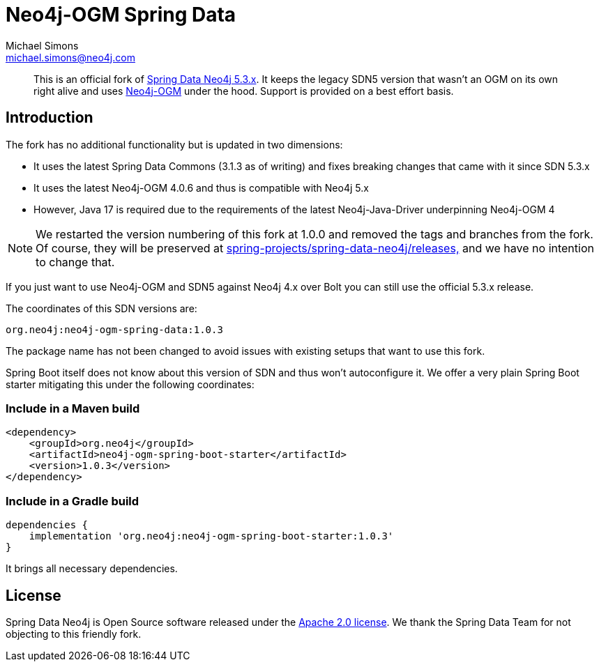 = Neo4j-OGM Spring Data
Michael Simons <michael.simons@neo4j.com>
:doctype: article
:lang: en
:listing-caption: Listing
:source-highlighter: coderay
:icons: font
:latest_version: 1.0.3
:groupId: org.neo4j
:artifactId: neo4j-ogm-spring
:branch: main

[abstract]
--
This is an official fork of https://github.com/spring-projects/spring-data-neo4j/tree/5.3.x[Spring Data Neo4j 5.3.x].
It keeps the legacy SDN5 version that wasn't an OGM on its own right alive and uses https://github.com/neo4j/neo4j-ogm[Neo4j-OGM] under the hood.
Support is provided on a best effort basis.
--

== Introduction

The fork has no additional functionality but is updated in two dimensions:

* It uses the latest Spring Data Commons (3.1.3 as of writing) and fixes breaking changes that came with it since SDN 5.3.x
* It uses the latest Neo4j-OGM 4.0.6 and thus is compatible with Neo4j 5.x
* However, Java 17 is required due to the requirements of the latest Neo4j-Java-Driver underpinning Neo4j-OGM 4

NOTE: We restarted the version numbering of this fork at 1.0.0 and removed the tags and branches from the fork. Of course, they will be preserved at https://github.com/spring-projects/spring-data-neo4j/releases[spring-projects/spring-data-neo4j/releases,] and we have no intention to change that.

If you just want to use Neo4j-OGM and SDN5 against Neo4j 4.x over Bolt you can still use the official 5.3.x release.

The coordinates of this SDN versions are:

[source,subs="verbatim,attributes"]
----
{groupId}:{artifactId}-data:{latest_version}
----

The package name has not been changed to avoid issues with existing setups that want to use this fork.

Spring Boot itself does not know about this version of SDN and thus won't autoconfigure it.
We offer a very plain Spring Boot starter mitigating this under the following coordinates:

=== Include in a Maven build

[source,xml,subs="verbatim,attributes"]
----
<dependency>
    <groupId>{groupId}</groupId>
    <artifactId>{artifactId}-boot-starter</artifactId>
    <version>{latest_version}</version>
</dependency>
----

=== Include in a Gradle build

[source,groovy,subs="verbatim,attributes"]
----
dependencies {
    implementation '{groupId}:{artifactId}-boot-starter:{latest_version}'
}
----

It brings all necessary dependencies.


== License

Spring Data Neo4j is Open Source software released under the https://www.apache.org/licenses/LICENSE-2.0.html[Apache 2.0 license].
We thank the Spring Data Team for not objecting to this friendly fork.
